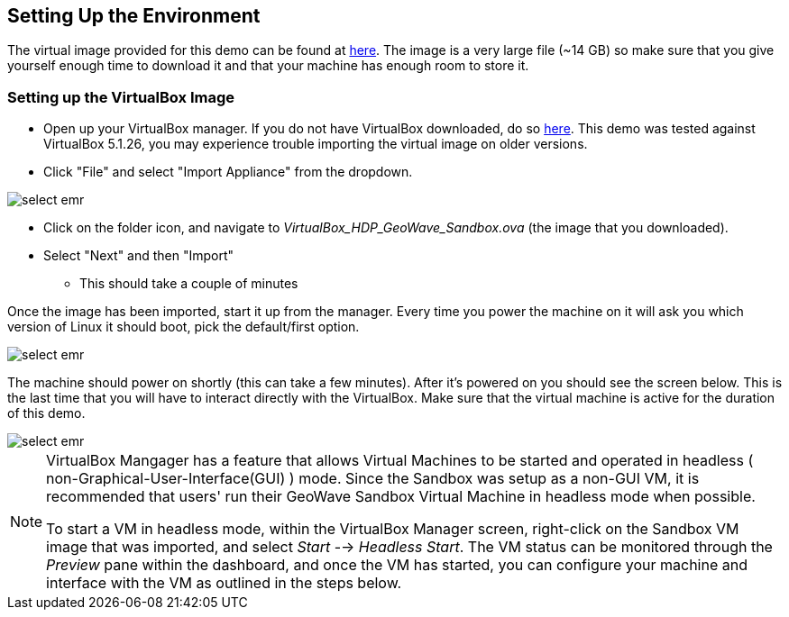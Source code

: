 <<<

:linkattrs:

== Setting Up the Environment

The virtual image provided for this demo can be found at https://s3.amazonaws.com/geowave-vm/0.9.5/VirtualBox_HDP_Geowave_Sandbox_0.9.5.ova[here]. The image is a very large file (~14 GB) so make sure that you give yourself enough time to download it and that your machine has enough room to store it.

=== Setting up the VirtualBox Image

- Open up your VirtualBox manager. If you do not have VirtualBox downloaded, do so link:https://www.virtualbox.org/wiki/Downloads[here, window="_blank"]. This demo was tested against VirtualBox 5.1.26, you may experience trouble importing the virtual image on older versions.

- Click "File" and select "Import Appliance" from the dropdown.

image::sandbox/import-appliance.png[scaledwidth="100%",alt="select emr"]

- Click on the folder icon, and navigate to _VirtualBox_HDP_GeoWave_Sandbox.ova_ (the image that you downloaded).

- Select "Next" and then "Import"
  * This should take a couple of minutes
  
Once the image has been imported, start it up from the manager. Every time you power the machine on it will ask you which version of Linux
it should boot, pick the default/first option.

image::sandbox/vb-image.png[scaledwidth="100%",alt="select emr"]

The machine should power on shortly (this can take a few minutes). After it's powered on you should see the screen below. This is the last
time that you will have to interact directly with the VirtualBox. Make sure that the virtual machine is active for the duration of this demo.

image::sandbox/vb-image-2.png[scaledwidth="100%",alt="select emr"]

[NOTE]
=======
VirtualBox Mangager has a feature that allows Virtual Machines to be started and operated in headless ( non-Graphical-User-Interface(GUI) ) mode. Since the Sandbox was setup as a non-GUI VM, it is recommended that users' run their GeoWave Sandbox Virtual Machine in headless mode when possible.

To start a VM in headless mode, within the VirtualBox Manager screen, right-click on the Sandbox VM image that was imported, and select _Start_ --> _Headless Start_. The VM status can be monitored through the _Preview_ pane within the dashboard, and once the VM has started, you can configure your machine and interface with the VM as outlined in the steps below.
=======
